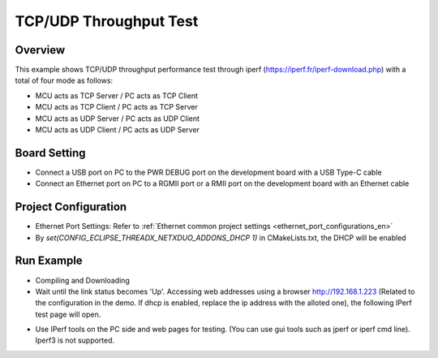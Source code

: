 .. _tcp_udp_throughput_test:

TCP/UDP Throughput Test
==============================================

Overview
--------

This example shows TCP/UDP throughput performance test through iperf (https://iperf.fr/iperf-download.php) with a total of four mode as follows:

- MCU acts as TCP Server / PC acts as TCP Client

- MCU acts as TCP Client / PC acts as TCP Server

- MCU acts as UDP Server / PC acts as UDP Client

- MCU acts as UDP Client / PC acts as UDP Server

Board Setting
-------------

- Connect a USB port on PC to the PWR DEBUG port on the development board with a USB Type-C cable

- Connect an Ethernet port on PC to a RGMII port or a RMII port on the development board with an Ethernet cable

Project Configuration
---------------------

- Ethernet Port Settings: Refer to :ref:`Ethernet common project settings <ethernet_port_configurations_en>`

- By `set(CONFIG_ECLIPSE_THREADX_NETXDUO_ADDONS_DHCP 1)` in CMakeLists.txt, the DHCP will be enabled

Run Example
-----------

- Compiling and Downloading

- Wait until the link status becomes 'Up'. Accessing web addresses using a browser http://192.168.1.223 (Related to the configuration in the demo. If dhcp is enabled, replace the ip address with the alloted one), the following IPerf test page will open.


.. image:: doc/netx_iperf_web.png
   :alt: Netx Iperf Web Page

- Use IPerf tools on the PC side and web pages for testing. (You can use gui tools such as jperf or iperf cmd line). Iperf3 is not supported.
